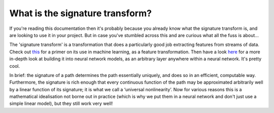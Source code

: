 What is the signature transform?
--------------------------------
If you're reading this documentation then it's probably because you already know what the signature transform is, and are looking to use it in your project. But in case you've stumbled across this and are curious what all the fuss is about...

The 'signature transform' is a transformation that does a particularly good job extracting features from streams of data. Check out `this <https://arxiv.org/abs/1603.03788>`_ for a primer on its use in machine learning, as a feature transformation. Then have a look `here <https://arxiv.org/abs/1905.08494>`_ for a more in-depth look at building it into neural network models, as an arbitrary layer anywhere within a neural network. It's pretty cool.

In brief: the signature of a path determines the path essentially uniquely, and does so in an efficient, computable way.  Furthermore, the signature is rich enough that every continuous function of the path may be approximated arbitrarily well by a linear function of its signature; it is what we call a ‘universal nonlinearity’. Now for various reasons this is a mathematical idealisation not borne out in practice (which is why we put them in a neural network and don't just use a simple linear model), but they still work very well!